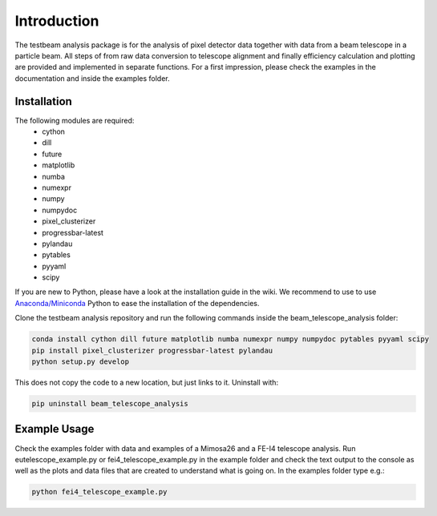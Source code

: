 ===============================================
Introduction
===============================================

|travis-status|  |appveyor-status|  |coverage|  |doc|

The testbeam analysis package is for the analysis of pixel detector data together with data from a beam telescope in a particle beam.
All steps of from raw data conversion to telescope alignment and finally efficiency calculation and plotting are provided and implemented in separate functions.
For a first impression, please check the examples in the documentation and inside the examples folder.

Installation
============
The following modules are required:
  - cython
  - dill
  - future
  - matplotlib
  - numba
  - numexpr
  - numpy
  - numpydoc
  - pixel_clusterizer
  - progressbar-latest
  - pylandau
  - pytables
  - pyyaml
  - scipy

If you are new to Python, please have a look at the installation guide in the wiki.
We recommend to use to use `Anaconda/Miniconda <https://conda.io/docs/user-guide/install/download.html>`_ Python to ease the installation of the dependencies.

Clone the testbeam analysis repository and run the following commands inside the beam_telescope_analysis folder:

.. code-block:: bash

   conda install cython dill future matplotlib numba numexpr numpy numpydoc pytables pyyaml scipy
   pip install pixel_clusterizer progressbar-latest pylandau
   python setup.py develop

This does not copy the code to a new location, but just links to it.
Uninstall with:

.. code-block:: bash

   pip uninstall beam_telescope_analysis


Example Usage
=============
Check the examples folder with data and examples of a Mimosa26 and a FE-I4 telescope analysis.
Run eutelescope_example.py or fei4_telescope_example.py in the example folder and check the text output to
the console as well as the plots and data files that are created to understand what is going on.
In the examples folder type e.g.:

.. code-block:: bash

   python fei4_telescope_example.py

.. |travis-status| image:: https://travis-ci.org/SiLab-Bonn/beam_telescope_analysis.svg?branch=master
    :target: https://travis-ci.org/SiLab-Bonn/beam_telescope_analysis
    :alt: Build status

.. |appveyor-status| image:: https://ci.appveyor.com/api/projects/status/github/SiLab-Bonn/beam_telescope_analysis/branch/master
    :target: https://ci.appveyor.com/project/DavidLP/testbeam-analysis/branch/master
    :alt: Build status

.. |doc| image:: https://img.shields.io/badge/documentation--blue.svg
    :target: http://silab-bonn.github.io/beam_telescope_analysis
    :alt: Documentation

.. |coverage| image:: https://coveralls.io/repos/SiLab-Bonn/beam_telescope_analysis/badge.svg?branch=master
    :target: https://coveralls.io/github/SiLab-Bonn/beam_telescope_analysis?branch=master
    :alt: Coverage


